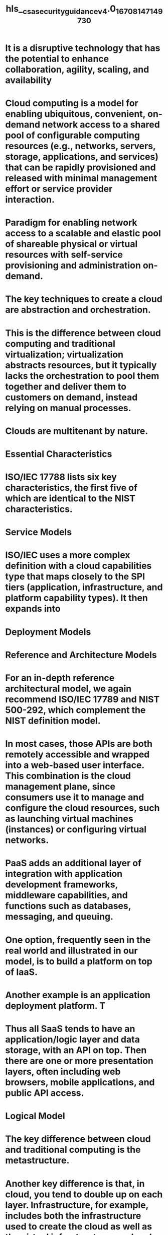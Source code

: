 #+file-path: ./../assets/csa_security_guidance_v4.0_1670814714973_0.pdf
#+file: [[./../assets/csa_security_guidance_v4.0_1670814714973_0.pdf][csa_security_guidance_v4.0_1670814714973_0.pdf]]
#+title: hls__csa_security_guidance_v4.0_1670814714973_0

* It is a disruptive technology that has the potential to enhance collaboration, agility, scaling, and availability
:PROPERTIES:
:ls-type: annotation
:hl-page: 8
:hl-color: yellow
:id: 639e7c9a-29dc-4107-9d58-27bf8108c4f8
:END:
* Cloud computing is a model for enabling ubiquitous, convenient, on-demand network access to a shared pool of configurable computing resources (e.g., networks, servers, storage, applications, and services) that can be rapidly provisioned and released with minimal management effort or service provider interaction.
:PROPERTIES:
:ls-type: annotation
:hl-page: 8
:hl-color: yellow
:id: 639e7cbb-07fa-4a3d-b567-7da388a371e8
:END:
* Paradigm for enabling network access to a scalable and elastic pool of shareable physical or virtual resources with self-service provisioning and administration on-demand.
:PROPERTIES:
:ls-type: annotation
:hl-page: 8
:hl-color: yellow
:id: 639e7ccf-4903-459a-b713-e8ac5b8bfa86
:END:
* The key techniques to create a cloud are abstraction and orchestration. 
:PROPERTIES:
:ls-type: annotation
:hl-page: 9
:hl-color: yellow
:id: 639e7db7-979f-4dac-8d15-398d035bc4fe
:END:
* This is the difference between cloud computing and traditional virtualization; virtualization abstracts resources, but it typically lacks the orchestration to pool them together and deliver them to customers on demand, instead relying on manual processes.
:PROPERTIES:
:ls-type: annotation
:hl-page: 9
:hl-color: yellow
:id: 639e7dc7-d4f5-4be2-a70f-925d9a7bbc80
:END:
* Clouds are multitenant by nature. 
:PROPERTIES:
:ls-type: annotation
:hl-page: 9
:hl-color: yellow
:id: 639e7dd3-cd94-4c5a-96e6-fba937a263b5
:END:
* Essential Characteristics
:PROPERTIES:
:ls-type: annotation
:hl-page: 10
:hl-color: yellow
:id: 639e7e07-fda3-4afa-94ef-48acdf4bcb43
:END:
* ISO/IEC 17788 lists six key characteristics, the first five of which are identical to the NIST characteristics. 
:PROPERTIES:
:ls-type: annotation
:hl-page: 10
:hl-color: yellow
:id: 639e7e49-77cb-4660-b8af-1d7a93d8aedd
:END:
* Service Models
:PROPERTIES:
:ls-type: annotation
:hl-page: 11
:hl-color: yellow
:id: 639e7e75-d7c4-4826-ab2e-b278eb4bd862
:END:
* ISO/IEC uses a more complex definition with a cloud capabilities type that maps closely to the SPI tiers (application, infrastructure, and platform capability types). It then expands into
:PROPERTIES:
:ls-type: annotation
:hl-page: 11
:hl-color: yellow
:id: 639e7e9b-312b-4c2f-aa0f-1414ed075700
:END:
* Deployment Models
:PROPERTIES:
:ls-type: annotation
:hl-page: 11
:hl-color: yellow
:id: 639e7eba-2f61-489b-a116-f0c25c388f59
:END:
* Reference and Architecture Models
:PROPERTIES:
:ls-type: annotation
:hl-page: 13
:hl-color: yellow
:id: 639e7efc-dce0-4ba7-ae66-6b46a7acbc1f
:END:
* For an in-depth reference architectural model, we again recommend ISO/IEC 17789 and NIST 500-292, which complement the NIST definition model.
:PROPERTIES:
:ls-type: annotation
:hl-page: 13
:hl-color: yellow
:id: 639e7f09-afc6-4ab4-afa1-bcfdb11dabdb
:END:
* In most cases, those APIs are both remotely accessible and wrapped into a web-based user interface. This combination is the cloud management plane, since consumers use it to manage and configure the cloud resources, such as launching virtual machines (instances) or configuring virtual networks. 
:PROPERTIES:
:ls-type: annotation
:hl-page: 14
:hl-color: yellow
:id: 639e7f53-dbe5-46f6-a57d-75328958966c
:END:
* PaaS adds an additional layer of integration with application development frameworks, middleware capabilities, and functions such as databases, messaging, and queuing.
:PROPERTIES:
:ls-type: annotation
:hl-page: 16
:hl-color: yellow
:id: 639e7f8f-3b45-45ca-bfa5-de1fc3fe4627
:END:
* One option, frequently seen in the real world and illustrated in our model, is to build a platform on top of IaaS. 
:PROPERTIES:
:ls-type: annotation
:hl-page: 16
:hl-color: yellow
:id: 639e7fae-98ca-4de8-834c-743ecd0ae041
:END:
* Another example is an application deployment platform. T
:PROPERTIES:
:ls-type: annotation
:hl-page: 16
:hl-color: yellow
:id: 639e7fc1-7ed3-47ce-829b-147492b98752
:END:
* Thus all SaaS tends to have an application/logic layer and data storage, with an API on top. Then there are one or more presentation layers, often including web browsers, mobile applications, and public API access.
:PROPERTIES:
:ls-type: annotation
:hl-page: 17
:hl-color: yellow
:id: 639e8002-f34a-4f75-a97a-5ad01695f9ba
:END:
* Logical Model
:PROPERTIES:
:ls-type: annotation
:hl-page: 19
:hl-color: yellow
:id: 639e8018-9f5c-440d-bfbd-9a72f49066d1
:END:
* The key difference between cloud and traditional computing is the metastructure. 
:PROPERTIES:
:ls-type: annotation
:hl-page: 19
:hl-color: yellow
:id: 639e807a-2d0e-4107-bfaa-b0b4b3b87601
:END:
* Another key difference is that, in cloud, you tend to double up on each layer. Infrastructure, for example, includes both the infrastructure used to create the cloud as well as the virtual infrastructure used and managed by the cloud user. 
:PROPERTIES:
:ls-type: annotation
:hl-page: 19
:hl-color: yellow
:id: 639e808e-2424-4d16-9b53-b9c4870ee70b
:END:
* As we will discuss later this has profound implications on who is responsible for, and manages, security. These layers tend to map to different teams, disciplines, and technologies commonly found in IT organizations.
:PROPERTIES:
:ls-type: annotation
:hl-page: 19
:hl-color: yellow
:id: 639e80b4-cb7a-4a24-b464-21fd736c0b4d
:END:
* All the traditional security domains remain, but the nature of risks, roles and responsibilities, and implementation of controls change, often dramatically.
:PROPERTIES:
:ls-type: annotation
:hl-page: 20
:hl-color: yellow
:id: 63a29ac7-6ee8-44d2-896e-e51c1dde3859
:END:
* Cloud Security and Compliance Scope and Responsibilities
:PROPERTIES:
:ls-type: annotation
:hl-page: 20
:hl-color: yellow
:id: 63a29af5-e72f-45e8-8327-4433fb5fa2a4
:END:
* At a high level, security responsibility maps to the degree of control any given actor has over the architecture stack:
:PROPERTIES:
:ls-type: annotation
:hl-page: 20
:hl-color: yellow
:id: 63a29b40-d120-417b-a73b-aa340de34ccf
:END:
* Software as a Service: The cloud provider is responsible for nearly all security,
:PROPERTIES:
:ls-type: annotation
:hl-page: 20
:hl-color: yellow
:id: 63a29b7f-225b-4d32-aea3-ddcb98a90cd1
:END:
* Platform as a Service: The cloud provider is responsible for the security of the platform, while the consumer is responsible for everything they implement on the platform,
:PROPERTIES:
:ls-type: annotation
:hl-page: 20
:hl-color: yellow
:id: 63a29b95-368a-4707-8c05-910a1ea28525
:END:
* Infrastructure as a Service: Just like PaaS, the provider is responsible for foundational security, while the cloud user is responsible for everything they build on the infrastructure.
:PROPERTIES:
:ls-type: annotation
:hl-page: 20
:hl-color: yellow
:id: 63a29ba6-05f5-4293-96b9-3013922048af
:END:
* The most important security consideration is knowing exactly who is responsible for what in any given cloud projec
:PROPERTIES:
:ls-type: annotation
:hl-page: 21
:hl-color: yellow
:id: 63a29bba-1e34-4627-a8a6-215756eb05a9
:END:
* This shared responsibility model directly correlates to two recommendations:• Cloud providers should clearly document their internal security controls and customer security features so the cloud user can make an informed decision. Providers should also properly design and implement those controls.• Cloud users should, for any given cloud project, build a responsibilities matrix to document who is implementing which controls and how. This should also align with any necessary compliance standards.
:PROPERTIES:
:ls-type: annotation
:hl-page: 21
:hl-color: yellow
:id: 63a29bd3-010d-41d1-9aec-1ad16148be1c
:END:
* • The Consensus Assessments Initiative Questionnaire (CAIQ). A standard template for cloud providers to document their security and compliance controls.• The Cloud Controls Matrix (CCM), which lists cloud security controls and maps them to multiple security and compliance standards. The CCM can also be used to document security responsibilities.
:PROPERTIES:
:ls-type: annotation
:hl-page: 21
:hl-color: yellow
:id: 63a29be8-86e6-4006-8567-b884aa109a7c
:END:
* Cloud security models are tools to help guide security decisions. The term “model” can be used a little nebulously, so for our purposes we break out the following types:
:PROPERTIES:
:ls-type: annotation
:hl-page: 22
:hl-color: yellow
:id: 63a29c1b-f38e-4471-b42c-8df3cfdacbed
:END:
* The CSA has reviewed and recommends the following models:
:PROPERTIES:
:ls-type: annotation
:hl-page: 22
:hl-color: yellow
:id: 63a29c46-53ed-448e-a6c6-7cb9b5636042
:END:
* there is a relatively straightforward, high-level process for managing cloud security:
:PROPERTIES:
:ls-type: annotation
:hl-page: 23
:hl-color: yellow
:id: 63a29c8f-df2e-4539-8e0c-91af8c2c8fcc
:END:
* Areas of Critical Focus
:PROPERTIES:
:ls-type: annotation
:hl-page: 24
:hl-color: yellow
:id: 63a29ce0-7ce5-45db-aaaa-1215edcf59e8
:END:
* Governing in the Cloud
:PROPERTIES:
:ls-type: annotation
:hl-page: 24
:hl-color: yellow
:id: 63a29d46-b49e-4af6-932d-45978a15d225
:END:
* Operating in the Cloud
:PROPERTIES:
:ls-type: annotation
:hl-page: 25
:hl-color: yellow
:id: 63a29d54-776e-49ff-87b1-ee42348e8ae2
:END:
* Recommendations
:PROPERTIES:
:ls-type: annotation
:hl-page: 26
:hl-color: yellow
:id: 63a29de6-519e-48eb-81ac-aee67895a120
:END:
* Cloud Computing Concepts and Architectures
:PROPERTIES:
:ls-type: annotation
:hl-page: 7
:hl-color: yellow
:id: 63a29e36-db21-4a2d-923a-de4c8c06d71f
:END:
* Governance and Enterprise Risk Manag
:PROPERTIES:
:ls-type: annotation
:hl-page: 27
:hl-color: blue
:id: 63a29e54-a150-4ad2-ab1e-02cae87b4862
:END:
* Governance and Enterprise Risk Management
:PROPERTIES:
:ls-type: annotation
:hl-page: 27
:hl-color: yellow
:id: 63a29eec-7c8e-4634-8dea-e4c55708329b
:END:
* For security professionals, cloud computing impacts four areas of governance and risk management:
:PROPERTIES:
:ls-type: annotation
:hl-page: 27
:hl-color: yellow
:id: 63a29f0d-b8d0-488d-aaa7-134dba06d5c0
:END:
* In a simplified hierarchy, information security is a tool of information risk management, which is a tool of enterprise risk management, which is a tool of governance. The four are all closely related but require individual focus, processes, and tools.
:PROPERTIES:
:ls-type: annotation
:hl-page: 28
:hl-color: yellow
:id: 63a29f54-371d-4b06-b6d3-24a6d2760f69
:END:
* Governance
:PROPERTIES:
:ls-type: annotation
:hl-page: 28
:hl-color: yellow
:id: 63a29f8a-f999-44bc-84fd-96226fe06188
:END:
* The primary issue to remember when governing cloud computing is that an organization can never outsource responsibility for governance, even when using external providers. This is always true, cloud or not, but is useful to keep in mind when navigating cloud computing’s concepts of shared responsibility models.
:PROPERTIES:
:ls-type: annotation
:hl-page: 28
:hl-color: yellow
:id: 63a29fa0-1b79-4142-8913-c0f3057216a6
:END:
* Cloud computing changes the responsibilities and mechanisms for implementing and managing governance. Responsibilities and mechanisms for governance are defined in the contract, as with Security Guidance v4.0 © Copyright 2021, Cloud Security Alliance. All rights reserved29 any business relationship
:PROPERTIES:
:ls-type: annotation
:hl-page: 28
:hl-color: yellow
:id: 63a29fbb-8a95-4f89-99fb-0e12dda74092
:END:
* Tools of Cloud Governance
:PROPERTIES:
:ls-type: annotation
:hl-page: 29
:hl-color: yellow
:id: 63a29fd4-49dd-4566-9361-cab7fad8a7bb
:END:
* Assessments and audits should be based on existing standards (of which there are many). It’s critical to understand the scope, not just the standard used. Standards like the SSAE 16 have a defined scope, which includes both what is assessed (e.g. which of the provider’s services) as well as which controls are assessed
:PROPERTIES:
:ls-type: annotation
:hl-page: 30
:hl-color: yellow
:id: 63a2a012-aeba-4f22-9a3c-7980e990b296
:END:
* Enterprise Risk Management
:PROPERTIES:
:ls-type: annotation
:hl-page: 30
:hl-color: yellow
:id: 63a2a023-1d31-4335-92c2-a605eb24c9f7
:END:
* As with governance, the contract defines the roles and responsibilities for risk management between a cloud provider and a cloud customer. And, as with governance, you can never outsource your overall responsibility and accountability for risk management to an external provider.
:PROPERTIES:
:ls-type: annotation
:hl-page: 30
:hl-color: yellow
:id: 63a2a045-f77e-4ebc-b3e4-93740df604a1
:END:
* Risk management in cloud is based on the shared responsibilities model (which we most often discuss in reference to security). The cloud provider accepts some responsibility for certain risks, and the cloud customer is responsible for anything beyond that. 
:PROPERTIES:
:ls-type: annotation
:hl-page: 30
:hl-color: yellow
:id: 63a2a053-92a8-4472-af6b-85fe5309fa95
:END:
* Whereas governance is nearly exclusively focused on contracts, risk management can delve deeper into the technology and process capabilities of the provider, based on their documentation. 
:PROPERTIES:
:ls-type: annotation
:hl-page: 31
:hl-color: yellow
:id: 63a2a07f-9ed1-4bb8-86eb-e1d638712195
:END:
* Risk tolerance is the amount of risk that the leadership and stakeholders of an organization are willing to accept.
:PROPERTIES:
:ls-type: annotation
:hl-page: 31
:hl-color: yellow
:id: 63a2a08b-1226-4d09-a32a-6f9f162dd304
:END:
* The Effects of Service Model and Deployment Model
:PROPERTIES:
:ls-type: annotation
:hl-page: 31
:hl-color: yellow
:id: 63a2a0a3-308f-45ca-9d7b-e02a0a873252
:END:
* In the majority of cases, SaaS presents the most critical example of the need for a negotiated contract.
:PROPERTIES:
:ls-type: annotation
:hl-page: 31
:hl-color: yellow
:id: 63a2a0d9-ea14-4208-b0d0-9a99f88e68d2
:END:
* The likelihood of a fully negotiated contract is likely lower here than with either of the other service models. That’s because the core driver for most PaaS is to deliver a single capability with very high efficiency.
:PROPERTIES:
:ls-type: annotation
:hl-page: 31
:hl-color: yellow
:id: 63a2a0f6-9783-4a39-b8ae-a982eef5f9c3
:END:
* Infrastructure as a Service represents the closest that Cloud comes to a traditional data center (or even a traditional outsourced managed data center), and the good news is that the vast majority of existing governance and risk management activities that organizations have already built and utilize are directly transferable. 
:PROPERTIES:
:ls-type: annotation
:hl-page: 32
:hl-color: yellow
:id: 63a2a10f-8940-40d3-b2c6-f820b5561dc0
:END:
* Cloud customers have a reduced ability to govern operations in a public cloud since the provider is responsible for the management and governance
:PROPERTIES:
:ls-type: annotation
:hl-page: 32
:hl-color: yellow
:id: 63a2a132-0dec-4914-96f7-9de2e4e70dc3
:END:
* The customers also often have reduced ability to negotiate contracts, which impacts how they extend their governance model into the cloud. 
:PROPERTIES:
:ls-type: annotation
:hl-page: 32
:hl-color: yellow
:id: 63a2a144-c648-44ea-92ed-f9d5e48bd65a
:END:
* Public cloud isn’t the only model that impacts governance; even private cloud will have an effect. If an organization allows a third party to own and/or manage the private cloud (which is very common), this is similar to how governance affects any outsourced provider. There will be shared responsibilities with obligations that are defined in the contract.
:PROPERTIES:
:ls-type: annotation
:hl-page: 32
:hl-color: yellow
:id: 63a2a166-70c9-4a72-8b15-d99620ad842b
:END:
* When contemplating hybrid cloud environments, the governance strategy must consider the minimum common set of controls comprised of the Cloud Service Provider’s contract and the organization’s internal governance agreements. 
:PROPERTIES:
:ls-type: annotation
:hl-page: 33
:hl-color: yellow
:id: 63a2a17f-8685-4935-a7f8-7bb804fa7cec
:END:
* Since community clouds are a shared platform with multiple organizations, but are not public, governance extends to the relationships with those members of the community, not just the provider and the customer. 
:PROPERTIES:
:ls-type: annotation
:hl-page: 33
:hl-color: yellow
:id: 63a2a191-efd7-47ef-b305-abffda14a70b
:END:
* Cloud Risk Management Trade-Offs
:PROPERTIES:
:ls-type: annotation
:hl-page: 33
:hl-color: yellow
:id: 63a2a1ab-b475-448a-b3cc-741045aacc81
:END:
* Cloud Risk Management Tools
:PROPERTIES:
:ls-type: annotation
:hl-page: 34
:hl-color: yellow
:id: 63a2a202-5b49-42a5-9dbc-79fb500d399c
:END:
* Recommendations
:PROPERTIES:
:ls-type: annotation
:hl-page: 35
:hl-color: yellow
:id: 63a2a23e-a885-460f-bc1a-0bf868508b55
:END:
* Legal Issues, Contracts and Electronic Discovery
:PROPERTIES:
:ls-type: annotation
:hl-page: 36
:hl-color: yellow
:id: 63a2a2ca-c1ab-41fb-908d-fa743bb1c83d
:END:
* Legal Frameworks Governing Data Protection and Privacy
:PROPERTIES:
:ls-type: annotation
:hl-page: 36
:hl-color: yellow
:id: 63a2a2e4-4fdf-45d2-8281-0cb967daf59f
:END:
* Under these laws, the data controller (typically the entity that has the primary relationship with an individual) is prohibited from collecting and processing personal data unless certain criteria are met. 
:PROPERTIES:
:ls-type: annotation
:hl-page: 36
:hl-color: yellow
:id: 63a2a301-9c85-496b-9687-a99e5411b8b2
:END:
* the controller may collect and process data, according to the consent agreement. These laws define numerous obligations, such as confidentiality and security obligations, for the entities that access personal data. When entrusting a third party to process data on its behalf (a data processor), a data controller remains responsible for the collection and processing of that data. The data controller is required to ensure that any such third parties take adequate technical and organizational security measures to safeguard the data.
:PROPERTIES:
:ls-type: annotation
:hl-page: 37
:hl-color: yellow
:id: 63a2a31e-34f1-40fb-9601-6beb0ab55d0e
:END:
* In many cases, the laws of different countries might apply concurrently, in accordance with the following:
:PROPERTIES:
:ls-type: annotation
:hl-page: 37
:hl-color: yellow
:id: 63a2a32d-6cfa-4d76-a702-c408d1414549
:END:
* Required Security Measures
:PROPERTIES:
:ls-type: annotation
:hl-page: 38
:hl-color: yellow
:id: 63a8b758-8649-4f1a-b6b9-1e0a4650a2a7
:END:
* Restrictions to Cross-border Data Transfers
:PROPERTIES:
:ls-type: annotation
:hl-page: 38
:hl-color: yellow
:id: 63a8b769-9c6f-4125-b27d-a9cca2f884da
:END:
* Many countries prohibit or restrict the transfer of information out of their borders. In most cases, the transfer is permitted only if the country to which the data is transferred offers an“adequate level of protection” 
:PROPERTIES:
:ls-type: annotation
:hl-page: 38
:hl-color: yellow
:id: 63a8b792-ead3-49f6-8be9-8158174c1f8a
:END:
* Alternatively, the data importer and exporter may need to sign a contract ensuring the maintenance of privacy rights for data subjects.
:PROPERTIES:
:ls-type: annotation
:hl-page: 38
:hl-color: yellow
:id: 63a8b7a1-3a59-46e0-929e-5d17f746f558
:END:
* Regional Examples
:PROPERTIES:
:ls-type: annotation
:hl-page: 39
:hl-color: yellow
:id: 63a8b7b8-ca71-44c4-9ca0-2fe5d32ea64c
:END:
* he Privacy Act of 1988 (Privacy Act) 
:PROPERTIES:
:ls-type: annotation
:hl-page: 39
:hl-color: yellow
:id: 63a8b7d8-613b-4921-83c9-cbdf97bef50b
:END:
* Australian Consumer Law (ACL). 
:PROPERTIES:
:ls-type: annotation
:hl-page: 39
:hl-color: yellow
:id: 63a8b7ed-e2fb-4d51-88ad-f10b3297c139
:END:
* May 2017, proposed Measures on the Security of Cross-Border Transfers of Personal Information and Important Data were published by the Chinese government and are currently being evaluated for potential implementation
:PROPERTIES:
:ls-type: annotation
:hl-page: 39
:hl-color: yellow
:id: 63a8b812-45ad-4aef-bc29-f9c462be1daf
:END:
* 2017 Cyber Security Law
:PROPERTIES:
:ls-type: annotation
:hl-page: 39
:hl-color: yellow
:id: 63a8b81e-d4f3-4fd1-8671-7059d9358bae
:END:
* The Cyber Security Law imposes a series of security obligations to operators of critical information infrastructure, including internal organization, training, data backup; emergency response requirements, security inspections and annual assessments of cyber security risks; and reporting to relevant authorities.
:PROPERTIES:
:ls-type: annotation
:hl-page: 40
:hl-color: yellow
:id: 63a8b846-9077-4006-89ce-fdf7020be514
:END:
* During the second quarter of 2017, China issued Draft Regulations on Cross Border Data Transfers to supplement the Cyber Security Law. These regulations would go beyond the working of the Cyber Security Law, and expand its scope.
:PROPERTIES:
:ls-type: annotation
:hl-page: 40
:hl-color: yellow
:id: 63a8b855-01c1-4de1-8285-6efd80399564
:END:
* Act on the Protection of Personal Information (APPI
:PROPERTIES:
:ls-type: annotation
:hl-page: 40
:hl-color: yellow
:id: 63a8b86a-c23c-4f3e-a510-cef1fd6628fd
:END:
* Profession-specific laws, such as the Medical Practitioners’ Act; the Act on Public Health Nurses, Midwives and Nurses; and the Pharmacist Act, require registered health professionals to maintain the confidentiality of patient information
:PROPERTIES:
:ls-type: annotation
:hl-page: 40
:hl-color: yellow
:id: 63a8b884-be4d-411d-bb50-1051627a2bc0
:END:
* September 2017, amendments to the APPI law will limit the ability to transfer personal data to third parties, with prior consent of the data subject generally being required to transfer data to a third party
:PROPERTIES:
:ls-type: annotation
:hl-page: 40
:hl-color: yellow
:id: 63a8b890-ea8d-4e60-b3e5-7e920a5872bb
:END:
* the most important aspect of the Russian legal framework regarding the handling of personal information is its data localization law. Since September 2015, companies are required to store personal data of Russian citizens within Russia
:PROPERTIES:
:ls-type: annotation
:hl-page: 40
:hl-color: yellow
:id: 63a8c49e-2f8b-49ea-a9f8-8c02aaf9ed01
:END:
* Roskomnadzor, the Russian Data Protection regulator, has commenced enforcement of the law and has already blocked access to one foreign social network, which did not have a physical presence in Russia, but operated a Russian language version of its website
:PROPERTIES:
:ls-type: annotation
:hl-page: 40
:hl-color: yellow
:id: 63a8c4b0-2abe-47ee-8117-2d502260bcfa
:END:
* The European Union (EU) adopted the General Data Protection Regulation (GDPR) in 2016, which is binding on all EU member states, as well as members of the European Economic Area (EEA). The GDPR will become enforceable as of May 25, 2018. On that date, Directive 95/46/EC on the Protection of Personal Data, which had been the legal basis of the provisions of the national data protection laws of all EU and EEA member states, will be repealed.
:PROPERTIES:
:ls-type: annotation
:hl-page: 41
:hl-color: yellow
:id: 63a8c4c8-8695-41b1-b9a8-6a24b5cfd9cd
:END:
* important document governing aspects of the protection of personal data in the EU/EEA is Directive 2002/58/EC on Privacy and Electronic Communications
:PROPERTIES:
:ls-type: annotation
:hl-page: 41
:hl-color: yellow
:id: 63a8c4d7-31c0-4ccd-b441-6f1f728d05c0
:END:
* the Network Information Security Directive (NIS Directive) is paving the way to more stringent security requirements. Adopted in 2016, the NIS Directive requires EU/EEA member states to implement new information security laws for the protection of critical infrastructure and essential services by May 2018
:PROPERTIES:
:ls-type: annotation
:hl-page: 41
:hl-color: yellow
:id: 63a8c4e8-ccb8-4592-b42c-44d04de46bdf
:END:
* General Data Protection Regulation (GDPR)
:PROPERTIES:
:ls-type: annotation
:hl-page: 41
:hl-color: yellow
:id: 63a8c4f4-37ac-4cc8-a89c-750a07105e65
:END:
* Network Information Security Directive (NIS Directive)
:PROPERTIES:
:ls-type: annotation
:hl-page: 42
:hl-color: yellow
:id: 63a8c500-0a69-4f05-b87b-086488e4527a
:END:
* he NIS Directive establishes a framework to enable networks and information systems to resist, at a given level of confidence, actions that compromise the availability, authenticity, integrity, or confidentiality of stored, transmitted, or processed data, or the related services that are offered by or accessible through those networks and information systems
:PROPERTIES:
:ls-type: annotation
:hl-page: 42
:hl-color: yellow
:id: 63a8e0a2-2a84-48aa-a162-594a7316e0fd
:END:
* The requirements to be implemented into national laws include the following:
:PROPERTIES:
:ls-type: annotation
:hl-page: 42
:hl-color: yellow
:id: 63a8e0ca-342c-4277-a253-bfec3b1f8f56
:END:
* Due to its sectoral approach, the United States has hundreds of federal, state and local regulations,
:PROPERTIES:
:ls-type: annotation
:hl-page: 44
:hl-color: yellow
:id: 63a8e111-087f-4347-b687-f8e01817bfde
:END:
* extensive requirements under Massachusetts’“Standards for the Protection of Personal Information of Residents of the Commonwealth,” 
:PROPERTIES:
:ls-type: annotation
:hl-page: 44
:hl-color: yellow
:id: 63a8e15b-9fa0-44e6-b266-901daa86af5a
:END:
* a small number of state laws reference other specific standards (such as the Payment Card Industry Data Security Standard, PCI-DSS
:PROPERTIES:
:ls-type: annotation
:hl-page: 44
:hl-color: yellow
:id: 63a8e16b-fe82-46f6-a53f-9b47b62d6f48
:END:
* Contracts and Provider Selection
:PROPERTIES:
:ls-type: annotation
:hl-page: 45
:hl-color: yellow
:id: 63a8e1bd-661c-47e4-aaa5-aad06fdac86e
:END:
* Even if a specific activity is not regulated, cloud customers may have a contractual obligation to protect the personal information of their own clients, contacts or employees
:PROPERTIES:
:ls-type: annotation
:hl-page: 45
:hl-color: yellow
:id: 63a8e229-7a43-46c5-bd84-3beeb6444f6c
:END:
* This obligation may stem, for example, from the Terms and Conditions and Privacy Statement
:PROPERTIES:
:ls-type: annotation
:hl-page: 45
:hl-color: yellow
:id: 63a8e237-fe1d-4f32-9a69-746e4ea86453
:END:
* It is therefore prudent, and may be required by law or regulation, that the data custodian and the cloud provider enter into a formal written agreement that clearly defines the roles, the expectations of the parties, and the allocation of the many responsibilities that are attached to the data at stake.
:PROPERTIES:
:ls-type: annotation
:hl-page: 46
:hl-color: yellow
:id: 63a8e25e-1b73-4383-b7f0-2a4a625d3781
:END:
* Internal Due Diligence
:PROPERTIES:
:ls-type: annotation
:hl-page: 46
:hl-color: yellow
:id: 63a8e269-6a9c-4d57-a8e4-1110d2a7e51f
:END:
* Before entering into a cloud computing arrangement, both the cloud service vendor and the cloud customer should evaluate respective practices, needs and restrictions to identify relevant legal barriers and compliance requirements.
:PROPERTIES:
:ls-type: annotation
:hl-page: 46
:hl-color: yellow
:id: 63a8e2c2-53fa-4607-8b3f-6faae86aaabf
:END:
* If the company, or potential cloud customer, has signed a confidentiality agreement to protect personal information or trade secrets, this agreement probably prohibits hiring a subcontractor without prior permission of the data owner. 
:PROPERTIES:
:ls-type: annotation
:hl-page: 46
:hl-color: yellow
:id: 63a8e2d9-d025-445f-9fe1-afa4732f63c0
:END:
* Monitoring, Testing, and Updating
:PROPERTIES:
:ls-type: annotation
:hl-page: 47
:hl-color: yellow
:id: 63a8e2fc-418e-4db5-8e78-f768051b2b08
:END:
* External Due Diligence
:PROPERTIES:
:ls-type: annotation
:hl-page: 47
:hl-color: yellow
:id: 63a8e30f-5ff9-4995-8ee1-8e35612672f6
:END:
* Thus, depending on the nature of the proposed project, the due diligence may involve evaluating the nature and completeness of the services provided, the reputation for quality or stability of the service, the availability of a certain level of support or maintenance, the responsiveness of customer service, the speed of the network, and the location of the data centers.
:PROPERTIES:
:ls-type: annotation
:hl-page: 47
:hl-color: yellow
:id: 63a8e336-43bb-441a-ba1c-0870bd32e852
:END:
* Reviewing all terms and conditions of the cloud services agreement (including all annexes, schedules and appendices) is good due diligence for any new project.
:PROPERTIES:
:ls-type: annotation
:hl-page: 48
:hl-color: yellow
:id: 63a8e34f-1950-4589-af05-f0ff06ca6677
:END:
* Contract Negotiations
:PROPERTIES:
:ls-type: annotation
:hl-page: 48
:hl-color: yellow
:id: 63a8e35b-3fb0-48a2-b750-fa6020f26160
:END:
* Reliance on Third-Party Audits and Attestations
:PROPERTIES:
:ls-type: annotation
:hl-page: 48
:hl-color: yellow
:id: 63a8e650-a41c-4dd3-9d86-32cd259a9554
:END:
* In cloud computing, third-party audits and attestations are frequently used to assure compliance with aspects of the cloud provider’s infrastructure, allowing a customer to build their own compliant services on top of the cloud platform.
:PROPERTIES:
:ls-type: annotation
:hl-page: 48
:hl-color: yellow
:id: 63a8e666-a395-4369-b2d2-5ee0d7b7e49c
:END:
* Electronic Discovery
:PROPERTIES:
:ls-type: annotation
:hl-page: 48
:hl-color: yellow
:id: 63a8e67f-94d8-414d-bbf8-1194689d87c2
:END:
* In recent years, many litigants have deleted, lost or modified evidence that was detrimental to their case. In these cases, the Federal Rules of Civil Procedure allow, among other penalties, money to be awarded to the side not responsible for the destruction; 
:PROPERTIES:
:ls-type: annotation
:hl-page: 48
:hl-color: yellow
:id: 63a8e69b-899a-4d52-a083-fb001d479e1c
:END:
* Possession, Custody and Control
:PROPERTIES:
:ls-type: annotation
:hl-page: 49
:hl-color: yellow
:id: 63a8e6b0-a9aa-4b05-8dff-8f34992d917c
:END:
* Relevant Cloud Applications and Environment
:PROPERTIES:
:ls-type: annotation
:hl-page: 49
:hl-color: yellow
:id: 63a8e6c6-e4d8-4d1b-9386-baea091eaf6a
:END:
* Searchability and E-Discovery Tools
:PROPERTIES:
:ls-type: annotation
:hl-page: 49
:hl-color: yellow
:id: 63a8e6d7-51ed-44cf-939f-6e0ee3397848
:END:
* Preservation
:PROPERTIES:
:ls-type: annotation
:hl-page: 49
:hl-color: yellow
:id: 63a8e6f6-477c-4e85-a269-d43b4dfd6e74
:END:
* European Union, information preservation is governed under Directive 2006/24/EC of the European Parliament and of the Council of 15 March 2006.
:PROPERTIES:
:ls-type: annotation
:hl-page: 50
:hl-color: yellow
:id: 63a8e719-6bb3-4d37-a7a2-84bd4c9525b4
:END:
* Japan, South Korea and Singapore have similar data protection initiatives. In South America, Brazil and Argentina have the Azeredo Bill and the Argentina Data Retention Law of2004, Law No. 25.873, respectively.
:PROPERTIES:
:ls-type: annotation
:hl-page: 50
:hl-color: yellow
:id: 63a8e722-e67c-42f7-8429-f649d25cd2dc
:END:
* Data Retention Laws and Record Keeping Obligations
:PROPERTIES:
:ls-type: annotation
:hl-page: 50
:hl-color: yellow
:id: 63a8e72e-45bc-4967-b2c0-df5d100c8097
:END:
* Costs and Storage: Preservation can require that large volumes of data be retained for extended periods. Customers should consider these questions and determine the risk tolerated before moving to the cloud:
:PROPERTIES:
:ls-type: annotation
:hl-page: 50
:hl-color: yellow
:id: 63a8e746-7f00-4ed3-b008-89d77fcdf4e6
:END:
* Collection
:PROPERTIES:
:ls-type: annotation
:hl-page: 51
:hl-color: yellow
:id: 63a8e773-7fc1-46cb-8ad5-d50f41d1f48e
:END:
* Because of the potential lack of administrative control a client has over its data in the cloud, collection from the cloud can be more difficult, more time-consuming and more expensive than from behind a client’s firewall. 
:PROPERTIES:
:ls-type: annotation
:hl-page: 51
:hl-color: yellow
:id: 63a8e78e-c397-4e71-aa7e-6b6bf377d388
:END:
* Direct Access
:PROPERTIES:
:ls-type: annotation
:hl-page: 52
:hl-color: yellow
:id: 63a8e860-27bd-4376-a9be-d97c2f8c665e
:END:
* Native Production
:PROPERTIES:
:ls-type: annotation
:hl-page: 52
:hl-color: yellow
:id: 63a8e879-5d37-4a64-87e9-8b23078956b2
:END:
* Authenticatio
:PROPERTIES:
:ls-type: annotation
:hl-page: 52
:hl-color: yellow
:id: 63a8e890-a679-475c-aec9-cf61678e5434
:END:
* Cooperation Between Provider and Client in E-Discovery
:PROPERTIES:
:ls-type: annotation
:hl-page: 52
:hl-color: yellow
:id: 63a8e8a6-b2ca-4218-a617-fff05075c1dd
:END:
* Response to a Subpoena or Search Warrant
:PROPERTIES:
:ls-type: annotation
:hl-page: 52
:hl-color: yellow
:id: 63a8e8c2-9745-42e2-86d1-9f186f753087
:END:
* More Information
:PROPERTIES:
:ls-type: annotation
:hl-page: 53
:hl-color: yellow
:id: 63a8e8f9-f71a-4a6d-9d96-c37fbafc6789
:END:
* Recommendations
:PROPERTIES:
:ls-type: annotation
:hl-page: 53
:hl-color: yellow
:id: 63a8e90e-85b9-4d11-b23e-458cd5fe1252
:END:
* Compliance and Audit Management
:PROPERTIES:
:ls-type: annotation
:hl-page: 54
:hl-color: yellow
:id: 63a8e927-8c29-4f59-a7a1-d6dbe32cb126
:END:
* Understanding the interaction of cloud computing and the regulatory environment is a key component of any cloud strategy.
:PROPERTIES:
:ls-type: annotation
:hl-page: 54
:hl-color: yellow
:id: 63b30007-d186-4df7-9e2e-7634c7f85cd5
:END:
* Overview
:PROPERTIES:
:ls-type: annotation
:hl-page: 55
:hl-color: yellow
:id: 63b3002f-ac23-47c3-b149-1a8ac1ebb46d
:END:
* Compliance validates awareness of and adherence to corporate obligations 
:PROPERTIES:
:ls-type: annotation
:hl-page: 55
:hl-color: yellow
:id: 63b3003d-896a-4108-8c49-c4bda828c5f4
:END:
* Audits are a key tool for proving (or disproving) compliance
:PROPERTIES:
:ls-type: annotation
:hl-page: 55
:hl-color: yellow
:id: 63b30047-f617-4618-b64a-71e43a3f7663
:END:
* the customer is always ultimately responsible for their own compliance. These responsibilities are defined through contracts, audits/assessments, and specifics of the compliance requirements.
:PROPERTIES:
:ls-type: annotation
:hl-page: 55
:hl-color: yellow
:id: 63b30087-288c-49c9-8c6a-b90afea165de
:END:
* A pass-through audit is a form of compliance inheritance. In this model all or some of the cloud provider’s infrastructure and services undergo an audit to a compliance standard. The provider takes responsibility for the costs and maintenance of these certifications. Provider audits, including pass-through audits, need to be understood within their limitations
:PROPERTIES:
:ls-type: annotation
:hl-page: 56
:hl-color: yellow
:id: 63b300af-a09c-4cdf-a423-65636866eae1
:END:
* Cloud compliance issues aren’t merely limited to pass-through audits; the nature of cloud also creates additional differentiators.
:PROPERTIES:
:ls-type: annotation
:hl-page: 57
:hl-color: yellow
:id: 63b300cc-d1f6-4c2f-ba78-7bae089710d5
:END:
* Audits must be independently conducted and should be robustly designed to reflect best practice, appropriate resources, and tested protocols and standards.
:PROPERTIES:
:ls-type: annotation
:hl-page: 57
:hl-color: yellow
:id: 63b300f3-eea4-43f1-bdc7-c52a179b318d
:END:
* Reporting needs to include a compliance determination, as well as a list of identified issues, risks, and remediation recommendations. Audits and assessments aren’t limited to information security, but those related to information security typically focus on evaluating the effectiveness of security management and controls.
:PROPERTIES:
:ls-type: annotation
:hl-page: 57
:hl-color: yellow
:id: 63b3010d-83bf-4845-8155-a8be50cbf598
:END:
* the nature of cloud computing and contracts with cloud providers will often preclude things like on-premises audits.
:PROPERTIES:
:ls-type: annotation
:hl-page: 57
:hl-color: yellow
:id: 63b3013e-9ec9-4ce1-b70f-169b86134d4b
:END:
* Customers working with these providers will have to rely more on third-party attestations rather than audits they perform themselves. 
:PROPERTIES:
:ls-type: annotation
:hl-page: 58
:hl-color: yellow
:id: 63b3014e-022b-477f-a551-c6998f49845b
:END:
* Cloud providers should understand that customers still need assurance that the provider meets their contractual and regulatory obligations, and should thus provide rigorous third-party attestations to prove they meet their obligations, especially when the provider does not allow direct customer assessments. 
:PROPERTIES:
:ls-type: annotation
:hl-page: 58
:hl-color: yellow
:id: 63b30167-e8a2-4489-af3b-61ad47b9e55f
:END:
* It’s important to remember that attestations and certifications are point-in-time activities. An attestation is a statement of an “over a period of time” assessment and may not be valid at any future point. 
:PROPERTIES:
:ls-type: annotation
:hl-page: 58
:hl-color: yellow
:id: 63b30181-6167-497d-b097-4efbb70353d2
:END:
* Some standards, such as SSAE 16, attest that documented controls work as designed/required. The standard doesn’t necessarily define the scope of controls, so both are needed to perform a full evaluation
:PROPERTIES:
:ls-type: annotation
:hl-page: 58
:hl-color: yellow
:id: 63b30199-633e-4250-9dc0-890d87d07e48
:END:
* Compliance, audit, and assurance should be continuous.
:PROPERTIES:
:ls-type: annotation
:hl-page: 59
:hl-color: yellow
:id: 63b301bc-0b28-49e9-8b66-d7ae29d311e2
:END:
* Cloud providers should:
:PROPERTIES:
:ls-type: annotation
:hl-page: 59
:hl-color: yellow
:id: 63b30200-0a31-4d81-803e-4faf3f194463
:END:
* Cloud customers should:
:PROPERTIES:
:ls-type: annotation
:hl-page: 59
:hl-color: yellow
:id: 63b30246-7246-414d-8838-7499a49e492c
:END:
* Information Governance
:PROPERTIES:
:ls-type: annotation
:hl-page: 60
:hl-color: yellow
:id: 63b3028b-6c4c-4c8a-9906-5e10b724e65a
:END:
* Ensuring the use of data and information complies with organizational policies, standards and strategy — including regulatory, contractual, and business objectives.
:PROPERTIES:
:ls-type: annotation
:hl-page: 60
:hl-color: yellow
:id: 63b302a1-2545-4d01-b131-bd5549b8e32d
:END:
* 5.1.1 Cloud Information Governance Domains
:PROPERTIES:
:ls-type: annotation
:hl-page: 62
:hl-color: yellow
:id: 63b3032d-5682-4d5b-a59e-e5a0b1a8d5bc
:END:
* The Data Security Lifecycle
:PROPERTIES:
:ls-type: annotation
:hl-page: 62
:hl-color: yellow
:id: 63b3036d-1240-488d-a8fc-b05f5f1f7fe1
:END:
* Although Information Lifecycle Management is a fairly mature field, it doesn’t map well to the needs of security professionals. The Data Security Lifecycle is differen
:PROPERTIES:
:ls-type: annotation
:hl-page: 62
:hl-color: yellow
:id: 63b30383-8b99-4236-b912-f94a86bf0dcb
:END:
* Locations: This can be illustrated by thinking of the lifecycle not as a single, linear operation, but as a series of smaller lifecycles running in different operating environments. At nearly any phase data can move into, out of, and between these environments.
:PROPERTIES:
:ls-type: annotation
:hl-page: 64
:hl-color: yellow
:id: 63b30740-e59d-438d-8fcc-7a71e55c640e
:END:
* Due to all the potential regulatory, contractual, and other jurisdictional issues, it is extremely important to understand both the logical and physical locations of data.
:PROPERTIES:
:ls-type: annotation
:hl-page: 64
:hl-color: yellow
:id: 63b30763-fd05-4650-90e3-330b63d20702
:END:
* Entitlements: When users know where the data lives and how it moves, they need to know who is accessing it and how. There are two factors here:
:PROPERTIES:
:ls-type: annotation
:hl-page: 64
:hl-color: yellow
:id: 63b30771-18da-49fa-bfe7-9150f9b8b26d
:END:
* Locations and Entitlements
:PROPERTIES:
:ls-type: annotation
:hl-page: 64
:hl-color: yellow
:id: 63b309b0-240a-49fa-a736-1ad10a57aec5
:END:
* Functions, Actors, and Controls
:PROPERTIES:
:ls-type: annotation
:hl-page: 65
:hl-color: yellow
:id: 63b309c8-a87e-40a8-9004-6eaf7f141497
:END:
* Recommendations
:PROPERTIES:
:ls-type: annotation
:hl-page: 66
:hl-color: yellow
:id: 63b30a34-ab22-4b50-92f7-ee121f0e7f84
:END:
* Management Plane and Business Continuity
:PROPERTIES:
:ls-type: annotation
:hl-page: 67
:hl-color: yellow
:id: 63b30b53-e5c4-4316-abfb-511d1e284a50
:END:
* gaining access to the management plane is like gaining unfettered access to your data center,
:PROPERTIES:
:ls-type: annotation
:hl-page: 67
:hl-color: yellow
:id: 63b30b75-8b94-443e-ab24-cd401c5bb33e
:END:
* In the end, this is an extension of the shared responsibility model discussed in Domain 1 and throughout this Guidance. The cloud management plane is responsible for managing the assets of the resource pool, while the cloud user is responsible for how they configure those assets
:PROPERTIES:
:ls-type: annotation
:hl-page: 67
:hl-color: yellow
:id: 63b30ba8-b24a-42fa-b3f6-39b07e2413fd
:END:
* Business Continuity and Disaster Recovery in the Cloud
:PROPERTIES:
:ls-type: annotation
:hl-page: 68
:hl-color: yellow
:id: 63b30bbd-ff0a-4880-8fa2-7359ca5ee48f
:END:
* The three main aspects of BC/DR in the cloud are:
:PROPERTIES:
:ls-type: annotation
:hl-page: 68
:hl-color: yellow
:id: 63b30bcc-a93e-4fda-b204-b1e5d41c6b79
:END:
* Architect for Failure
:PROPERTIES:
:ls-type: annotation
:hl-page: 68
:hl-color: yellow
:id: 63b30c15-e180-4697-b3be-388f286d7153
:END:
* Cloud platforms can be incredibly resilient, but single cloud assets are typically less resilient than in the case of traditional infrastructure. 
:PROPERTIES:
:ls-type: annotation
:hl-page: 68
:hl-color: yellow
:id: 63b30c29-cf19-446b-89a0-248209466020
:END:
* However, this means that cloud providers tend to offer options to improve resiliency, often beyond that which is attainable (for equivalent costs) in traditional infrastructure.
:PROPERTIES:
:ls-type: annotation
:hl-page: 68
:hl-color: yellow
:id: 63b30c3c-cb11-4e71-ad68-59931de39562
:END:
* But this extra resiliency is only achievable if you architect to leverage these capabilities.
:PROPERTIES:
:ls-type: annotation
:hl-page: 69
:hl-color: yellow
:id: 63b30c4c-29dd-4a9f-a3b6-4d8b4ac1f993
:END:
* The ability to manage is higher with IaaS and much lower with SaaS, just like security. For SaaS, you rely on the cloud provider keeping the entire application service up. 
:PROPERTIES:
:ls-type: annotation
:hl-page: 69
:hl-color: yellow
:id: 63b30c70-4523-488f-b11a-badf94c0535d
:END:
* Management Plane Security
:PROPERTIES:
:ls-type: annotation
:hl-page: 69
:hl-color: yellow
:id: 63b30c83-229d-4eba-b983-a898c135e421
:END:
* For SaaS, the management plane is often the “admin” tab of the user interface and where you configure things like users, settings for the organization, etc.
:PROPERTIES:
:ls-type: annotation
:hl-page: 69
:hl-color: yellow
:id: 63b30c94-258c-423c-966f-3d0e90dd80a8
:END:
* The management plane controls and configures the metastructure (defined in Domain 1), and is also part of the metastructure itself. 
:PROPERTIES:
:ls-type: annotation
:hl-page: 69
:hl-color: yellow
:id: 63b30ca5-d920-4870-874d-1254405827e7
:END:
* Accessing the Management Plane
:PROPERTIES:
:ls-type: annotation
:hl-page: 70
:hl-color: yellow
:id: 63b30cb5-8b6c-4e41-89da-9343d51f56ea
:END:
* Web consoles are managed by the provider. 
:PROPERTIES:
:ls-type: annotation
:hl-page: 70
:hl-color: yellow
:id: 63b31601-60c0-4780-9f22-38ef19be9552
:END:
* Securing the Management Plane
:PROPERTIES:
:ls-type: annotation
:hl-page: 70
:hl-color: yellow
:id: 63b3161c-53e1-4e91-b8e0-164d2c611b42
:END:
* The specific options, configurations, and even concepts vary heavily between cloud providers and platforms. 
:PROPERTIES:
:ls-type: annotation
:hl-page: 70
:hl-color: yellow
:id: 63b3162e-adb1-4280-8a1d-db36b284dc38
:END:
* Separate from the account-owner you can usually create super-admin accounts for individual admin use. Use these privileges sparingly; this should also be a smaller group since compromise or abuse of one of these accounts could allow someone to change or access essentially everything and anything.
:PROPERTIES:
:ls-type: annotation
:hl-page: 71
:hl-color: yellow
:id: 63b3163c-21d8-4f4d-9b98-5ff315ec7280
:END:
* Both providers and consumers should consistently only allow the least privilege required for users, applications, and other management plane usage.
:PROPERTIES:
:ls-type: annotation
:hl-page: 71
:hl-color: yellow
:id: 63b31655-05bc-4bb5-830c-7ce05c49df69
:END:
* All privileged user accounts should use multi-factor authentication (MFA). If possible, all cloud accounts (even individual user accounts) should use MFA.
:PROPERTIES:
:ls-type: annotation
:hl-page: 71
:hl-color: yellow
:id: 63b31667-426e-4f20-b90a-7479643716de
:END:
* Management Plane Security When Building/Providing a Cloud Service
:PROPERTIES:
:ls-type: annotation
:hl-page: 72
:hl-color: yellow
:id: 63b3167d-31a5-44ab-9a41-068ea606dbf5
:END:
* Delving into implementation specifics is beyond the scope of this Guidance, but at a high level there are five major facets to building and managing a secure management plane:
:PROPERTIES:
:ls-type: annotation
:hl-page: 72
:hl-color: yellow
:id: 63b31694-3609-402b-80a7-c73d19a4da17
:END:
* Business Continuity and Disaster Recovery
:PROPERTIES:
:ls-type: annotation
:hl-page: 72
:hl-color: yellow
:id: 63b316c3-617e-47a4-829f-a3667222ff34
:END:
* Also similar to security, customers have more control and responsibility in IaaS, less in SaaS, with PaaS in the middle.
:PROPERTIES:
:ls-type: annotation
:hl-page: 72
:hl-color: yellow
:id: 63b316e0-a3e9-4356-990e-e1427b26f70a
:END:
* BC/DR must take a risk-based approach. Many BC options may be cost prohibitive in the cloud, but may also not be necessary.
:PROPERTIES:
:ls-type: annotation
:hl-page: 72
:hl-color: yellow
:id: 63b316e9-23ee-4443-8723-f3120227ec21
:END:
* For example, the odds of a major IaaS provider going out of business or changing their entire business model are low, but this isn’t all that uncommon for a smaller venture-backed SaaS provider.
:PROPERTIES:
:ls-type: annotation
:hl-page: 73
:hl-color: yellow
:id: 63b316fc-c7df-4e8f-9eb4-adf18df252d7
:END:
* Business Continuity Within the Cloud Provider
:PROPERTIES:
:ls-type: annotation
:hl-page: 73
:hl-color: yellow
:id: 63b3170a-2a2b-4a7d-8c40-2eb0acf25d40
:END:
* BC/DR must account for the entire logical stack:
:PROPERTIES:
:ls-type: annotation
:hl-page: 73
:hl-color: yellow
:id: 63b31781-2bde-4a52-a339-fe107191617e
:END:
* “Chaos Engineering” is often used to help build resilient cloud deployments. Since everything cloud is API-based, Chaos Engineering uses tools to selectively degrade portions of the cloud to continuously test business continuity.
:PROPERTIES:
:ls-type: annotation
:hl-page: 74
:hl-color: yellow
:id: 63b317b7-42ca-4d86-adde-e10f285c215c
:END:
* Understand PaaS limitations and lock-ins, and plan for the outage of a PaaS component. Platform services include a range of functions we used to manually implement in applications, everything from authentication systems to message queues and notifications. It isn’t unusual for modern applications to even integrate these kinds of services from multiple different cloud providers, creating an intricate web.
:PROPERTIES:
:ls-type: annotation
:hl-page: 74
:hl-color: yellow
:id: 63b317e3-0b7d-44d5-ba7e-25aab1fc142e
:END:
* Discussing availability of the component/service with your providers is reasonable. For example, the database service from your infrastructure provider may not share the same performance and availability as their virtual machine hosting.
:PROPERTIES:
:ls-type: annotation
:hl-page: 74
:hl-color: yellow
:id: 63b317f5-15b1-4e47-a975-0805e4ba9070
:END:
* Business Continuity for Loss of the Cloud Provider
:PROPERTIES:
:ls-type: annotation
:hl-page: 75
:hl-color: yellow
:id: 63b31802-c75b-42ad-ace7-349da0bf58af
:END: